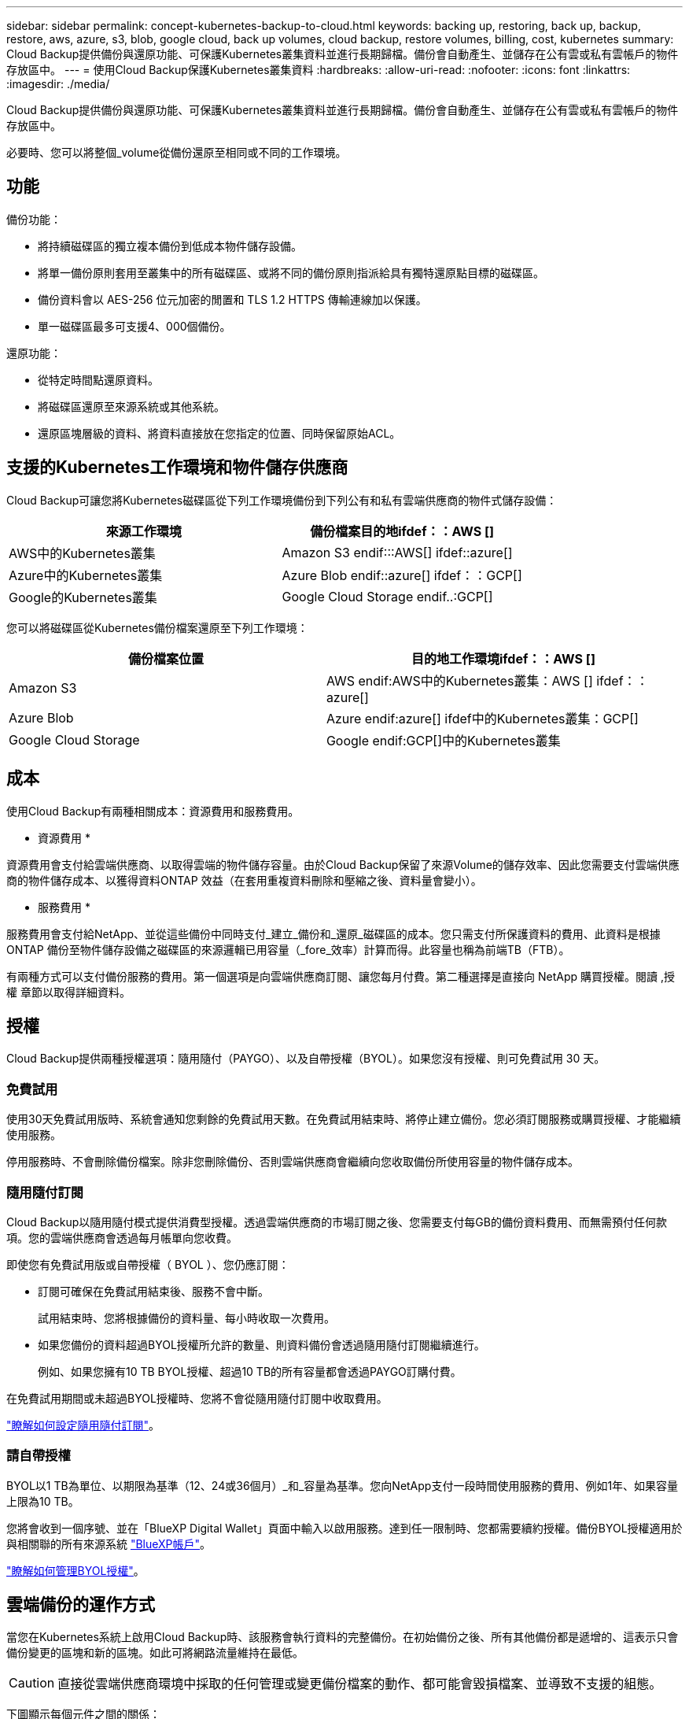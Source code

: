 ---
sidebar: sidebar 
permalink: concept-kubernetes-backup-to-cloud.html 
keywords: backing up, restoring, back up, backup, restore, aws, azure, s3, blob, google cloud, back up volumes, cloud backup, restore volumes, billing, cost, kubernetes 
summary: Cloud Backup提供備份與還原功能、可保護Kubernetes叢集資料並進行長期歸檔。備份會自動產生、並儲存在公有雲或私有雲帳戶的物件存放區中。 
---
= 使用Cloud Backup保護Kubernetes叢集資料
:hardbreaks:
:allow-uri-read: 
:nofooter: 
:icons: font
:linkattrs: 
:imagesdir: ./media/


[role="lead"]
Cloud Backup提供備份與還原功能、可保護Kubernetes叢集資料並進行長期歸檔。備份會自動產生、並儲存在公有雲或私有雲帳戶的物件存放區中。

必要時、您可以將整個_volume從備份還原至相同或不同的工作環境。



== 功能

備份功能：

* 將持續磁碟區的獨立複本備份到低成本物件儲存設備。
* 將單一備份原則套用至叢集中的所有磁碟區、或將不同的備份原則指派給具有獨特還原點目標的磁碟區。
* 備份資料會以 AES-256 位元加密的閒置和 TLS 1.2 HTTPS 傳輸連線加以保護。
* 單一磁碟區最多可支援4、000個備份。


還原功能：

* 從特定時間點還原資料。
* 將磁碟區還原至來源系統或其他系統。
* 還原區塊層級的資料、將資料直接放在您指定的位置、同時保留原始ACL。




== 支援的Kubernetes工作環境和物件儲存供應商

Cloud Backup可讓您將Kubernetes磁碟區從下列工作環境備份到下列公有和私有雲端供應商的物件式儲存設備：

[cols="45,40"]
|===
| 來源工作環境 | 備份檔案目的地ifdef：：AWS [] 


| AWS中的Kubernetes叢集 | Amazon S3 endif:::AWS[] ifdef::azure[] 


| Azure中的Kubernetes叢集 | Azure Blob endif::azure[] ifdef：：GCP[] 


| Google的Kubernetes叢集 | Google Cloud Storage endif..:GCP[] 
|===
您可以將磁碟區從Kubernetes備份檔案還原至下列工作環境：

[cols="40,45"]
|===
| 備份檔案位置 | 目的地工作環境ifdef：：AWS [] 


| Amazon S3 | AWS endif:AWS中的Kubernetes叢集：AWS [] ifdef：：azure[] 


| Azure Blob | Azure endif:azure[] ifdef中的Kubernetes叢集：GCP[] 


| Google Cloud Storage | Google endif:GCP[]中的Kubernetes叢集 
|===


== 成本

使用Cloud Backup有兩種相關成本：資源費用和服務費用。

* 資源費用 *

資源費用會支付給雲端供應商、以取得雲端的物件儲存容量。由於Cloud Backup保留了來源Volume的儲存效率、因此您需要支付雲端供應商的物件儲存成本、以獲得資料ONTAP 效益（在套用重複資料刪除和壓縮之後、資料量會變小）。

* 服務費用 *

服務費用會支付給NetApp、並從這些備份中同時支付_建立_備份和_還原_磁碟區的成本。您只需支付所保護資料的費用、此資料是根據ONTAP 備份至物件儲存設備之磁碟區的來源邏輯已用容量（_fore_效率）計算而得。此容量也稱為前端TB（FTB）。

有兩種方式可以支付備份服務的費用。第一個選項是向雲端供應商訂閱、讓您每月付費。第二種選擇是直接向 NetApp 購買授權。閱讀 ,授權 章節以取得詳細資料。



== 授權

Cloud Backup提供兩種授權選項：隨用隨付（PAYGO）、以及自帶授權（BYOL）。如果您沒有授權、則可免費試用 30 天。



=== 免費試用

使用30天免費試用版時、系統會通知您剩餘的免費試用天數。在免費試用結束時、將停止建立備份。您必須訂閱服務或購買授權、才能繼續使用服務。

停用服務時、不會刪除備份檔案。除非您刪除備份、否則雲端供應商會繼續向您收取備份所使用容量的物件儲存成本。



=== 隨用隨付訂閱

Cloud Backup以隨用隨付模式提供消費型授權。透過雲端供應商的市場訂閱之後、您需要支付每GB的備份資料費用、而無需預付任何款項。您的雲端供應商會透過每月帳單向您收費。

即使您有免費試用版或自帶授權（ BYOL ）、您仍應訂閱：

* 訂閱可確保在免費試用結束後、服務不會中斷。
+
試用結束時、您將根據備份的資料量、每小時收取一次費用。

* 如果您備份的資料超過BYOL授權所允許的數量、則資料備份會透過隨用隨付訂閱繼續進行。
+
例如、如果您擁有10 TB BYOL授權、超過10 TB的所有容量都會透過PAYGO訂購付費。



在免費試用期間或未超過BYOL授權時、您將不會從隨用隨付訂閱中收取費用。

link:task-licensing-cloud-backup.html#use-a-cloud-backup-paygo-subscription["瞭解如何設定隨用隨付訂閱"]。



=== 請自帶授權

BYOL以1 TB為單位、以期限為基準（12、24或36個月）_和_容量為基準。您向NetApp支付一段時間使用服務的費用、例如1年、如果容量上限為10 TB。

您將會收到一個序號、並在「BlueXP Digital Wallet」頁面中輸入以啟用服務。達到任一限制時、您都需要續約授權。備份BYOL授權適用於與相關聯的所有來源系統 https://docs.netapp.com/us-en/cloud-manager-setup-admin/concept-netapp-accounts.html["BlueXP帳戶"^]。

link:task-licensing-cloud-backup.html#use-a-cloud-backup-byol-license["瞭解如何管理BYOL授權"]。



== 雲端備份的運作方式

當您在Kubernetes系統上啟用Cloud Backup時、該服務會執行資料的完整備份。在初始備份之後、所有其他備份都是遞增的、這表示只會備份變更的區塊和新的區塊。如此可將網路流量維持在最低。


CAUTION: 直接從雲端供應商環境中採取的任何管理或變更備份檔案的動作、都可能會毀損檔案、並導致不支援的組態。

下圖顯示每個元件之間的關係：

image:diagram_cloud_backup_general_k8s.png["顯示Cloud Backup如何與來源系統上的磁碟區和備份檔案所在的目的地物件儲存區進行通訊的圖表。"]



=== 支援的儲存類別或存取層

ifdef::aws[]

* 在AWS中、備份是從_Standard_儲存類別開始、30天後轉換至_Standard-in頻繁 存取_儲存類別。


endif::aws[]

ifdef::azure[]

* 在Azure中、備份會與_cool存取層建立關聯。


endif::azure[]

ifdef::gcp[]

* 在GCP中、預設會將備份與_Standard_儲存類別相關聯。


endif::gcp[]



=== 每個叢集可自訂的備份排程和保留設定

在工作環境中啟用Cloud Backup時、您最初選取的所有磁碟區都會使用您定義的預設備份原則進行備份。如果您想要將不同的備份原則指派給具有不同恢復點目標（RPO）的特定磁碟區、您可以為該叢集建立其他原則、並將這些原則指派給其他磁碟區。

您可以選擇每小時、每日、每週及每月備份所有磁碟區的組合。

一旦您達到某個類別或時間間隔的最大備份數、舊備份就會移除、因此您永遠擁有最新的備份。



== 支援的磁碟區

Cloud Backup支援持續磁碟區（PV）。



== 限制

* 建立或編輯備份原則時、若未將任何磁碟區指派給原則、則保留備份的數量最多可達1018個。因應措施是減少建立原則所需的備份數量。然後您可以編輯原則、在指派磁碟區至原則之後、建立最多4000個備份。
* Kubernetes磁碟區不支援使用*立即備份*按鈕進行臨機操作磁碟區備份。

